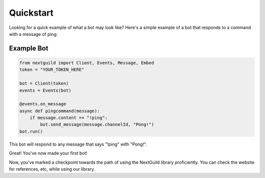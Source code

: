 Quickstart
========

Looking for a quick example of what a bot may look like? Here's a simple example of a bot that responds to a command with a message of ping:

Example Bot
--------------------

.. code-block:: python

    from nextguild import Client, Events, Message, Embed
    token = "YOUR_TOKEN_HERE"

    bot = Client(token)
    events = Events(bot)

    @events.on_message
    async def pingcommand(message):
        if message.content == "!ping":
            bot.send_message(message.channelId, "Pong!")
    bot.run()

This bot will respond to any message that says "!ping" with "Pong!".

Great! You've now made your first bot!

Now, you've marked a checkpoint towards the path of using the NextGuild library proficiently. You can check the website for references, etc, while using our library.
